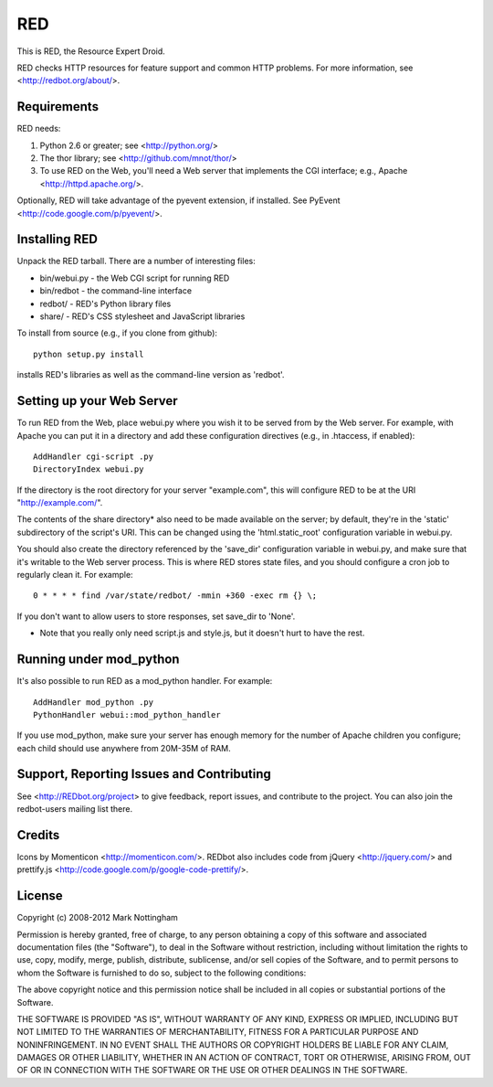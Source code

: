 ===
RED
===

This is RED, the Resource Expert Droid.

RED checks HTTP resources for feature support and common HTTP problems. For
more information, see <http://redbot.org/about/>.

Requirements
------------

RED needs:

1. Python 2.6 or greater; see <http://python.org/>
2. The thor library; see <http://github.com/mnot/thor/>
3. To use RED on the Web, you'll need a Web server that implements the CGI interface; e.g., Apache <http://httpd.apache.org/>.

Optionally, RED will take advantage of the pyevent extension, if installed.
See PyEvent <http://code.google.com/p/pyevent/>.


Installing RED
--------------

Unpack the RED tarball. There are a number of interesting files:

- bin/webui.py - the Web CGI script for running RED
- bin/redbot - the command-line interface
- redbot/ - RED's Python library files
- share/ - RED's CSS stylesheet and JavaScript libraries

To install from source (e.g., if you clone from github):: 

  python setup.py install
  
installs RED's libraries as well as the command-line version as 'redbot'. 

Setting up your Web Server
--------------------------

To run RED from the Web, place webui.py where you wish it to be served from by
the Web server. For example, with Apache you can put it in a directory and add
these configuration directives (e.g., in .htaccess, if enabled)::

  AddHandler cgi-script .py
  DirectoryIndex webui.py
  
If the directory is the root directory for your server "example.com", 
this will configure RED to be at the URI "http://example.com/".

The contents of the share directory* also need to be made available on the
server; by default, they're in the 'static' subdirectory of the script's URI.
This can be changed using the 'html.static_root' configuration variable in
webui.py.

You should also create the directory referenced by the 'save_dir'
configuration variable in webui.py, and make sure that it's writable to the
Web server process. This is where RED stores state files, and you should
configure a cron job to regularly clean it. For example::

  0 * * * * find /var/state/redbot/ -mmin +360 -exec rm {} \;

If you don't want to allow users to store responses, set save_dir to 'None'.  

* Note that you really only need script.js and style.js, but it doesn't hurt to have the rest.

Running under mod_python
------------------------

It's also possible to run RED as a mod_python handler. For example::

  AddHandler mod_python .py
  PythonHandler webui::mod_python_handler

If you use mod_python, make sure your server has enough memory for the 
number of Apache children you configure; each child should use anywhere from
20M-35M of RAM.


Support, Reporting Issues and Contributing
------------------------------------------

See <http://REDbot.org/project> to give feedback, report issues, and
contribute to the project. You can also join the redbot-users mailing list
there.

Credits
-------

Icons by Momenticon <http://momenticon.com/>. REDbot also includes code
from jQuery <http://jquery.com/> and prettify.js 
<http://code.google.com/p/google-code-prettify/>.

License
-------

Copyright (c) 2008-2012 Mark Nottingham

Permission is hereby granted, free of charge, to any person obtaining a copy
of this software and associated documentation files (the "Software"), to deal
in the Software without restriction, including without limitation the rights
to use, copy, modify, merge, publish, distribute, sublicense, and/or sell
copies of the Software, and to permit persons to whom the Software is
furnished to do so, subject to the following conditions:

The above copyright notice and this permission notice shall be included in
all copies or substantial portions of the Software.

THE SOFTWARE IS PROVIDED "AS IS", WITHOUT WARRANTY OF ANY KIND, EXPRESS OR
IMPLIED, INCLUDING BUT NOT LIMITED TO THE WARRANTIES OF MERCHANTABILITY,
FITNESS FOR A PARTICULAR PURPOSE AND NONINFRINGEMENT. IN NO EVENT SHALL THE
AUTHORS OR COPYRIGHT HOLDERS BE LIABLE FOR ANY CLAIM, DAMAGES OR OTHER
LIABILITY, WHETHER IN AN ACTION OF CONTRACT, TORT OR OTHERWISE, ARISING FROM,
OUT OF OR IN CONNECTION WITH THE SOFTWARE OR THE USE OR OTHER DEALINGS IN
THE SOFTWARE.
